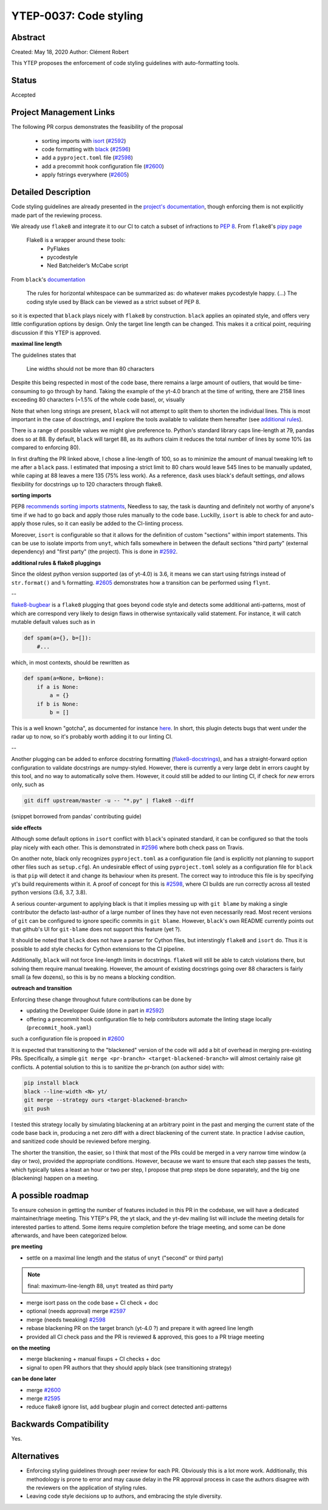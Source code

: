 YTEP-0037: Code styling
=======================

Abstract
--------

Created: May 18, 2020
Author: Clément Robert

This YTEP proposes the enforcement of code styling guidelines with auto-formatting tools.


Status
------

Accepted

Project Management Links
------------------------

The following PR corpus demonstrates the feasibility of the proposal

  * sorting imports with `isort <https://github.com/timothycrosley/isort>`_ (`#2592 <https://github.com/yt-project/yt/pull/2592>`_)
  * code formatting with `black <https://github.com/psf/black>`_ (`#2596 <https://github.com/yt-project/yt/pull/2596>`_)
  * add a ``pyproject.toml`` file (`#2598 <https://github.com/yt-project/yt/pull/2598>`_)
  * add a precommit hook configuration file (`#2600 <https://github.com/yt-project/yt/pull/2600>`_)
  * apply fstrings everywhere (`#2605 <https://github.com/yt-project/yt/pull/2605>`_)

Detailed Description
--------------------

Code styling guidelines are already presented in the `project's documentation
<https://yt-project.org/docs/dev/developing/developing.html#coding-style-guide>`_,
though enforcing them is not explicitly made part of the reviewing process.

We already use ``flake8`` and integrate it to our CI to catch a subset of
infractions to `PEP 8 <https://www.python.org/dev/peps/pep-0008/>`_. From
``flake8``'s `pipy page <https://pypi.org/project/flake8/>`_

  Flake8 is a wrapper around these tools:
    - PyFlakes
    - pycodestyle
    - Ned Batchelder’s McCabe script

From ``black``'s `documentation <https://black.readthedocs.io/en/stable/the_black_code_style.html>`_

  The rules for horizontal whitespace can be summarized as: do whatever makes
  pycodestyle happy.
  (...)
  The coding style used by Black can be viewed as a strict subset of PEP 8.

so it is expected that ``black`` plays nicely with ``flake8`` by construction.
``black`` applies an opinated style, and offers very little configuration options
by design. Only the target line length can be changed. This makes it a critical 
point, requiring discussion if this YTEP is approved.

**maximal line length**

The guidelines states that

    Line widths should not be more than 80 characters

Despite this being respected in most of the code base, there remains a large amount of
outliers, that would be time-consuming to go through by hand. Taking the example of the
yt-4.0 branch at the time of writing, there are 2158 lines exceeding 80 characters
(~1.5% of the whole code base), or, visually

.. image:: ../images/lw-ytep-37.png

Note that when long strings are present, ``black`` will not attempt to split them to
shorten the individual lines.
This is most important in the case of dosctrings, and I explore the tools available to
validate them hereafter (see `additional rules`_).

There is a range of possible values we might give preference to. Python's standard
library caps line-length at 79, pandas does so at 88. By default, ``black`` will target
88, as its authors claim it reduces the total number of lines by some 10% (as compared
to enforcing 80).

In first drafting the PR linked above, I chose a line-length of 100, so as to minimize
the amount of manual tweaking left to me after a ``black`` pass. I estimated that
imposing a strict limit to 80 chars would leave 545 lines to be manually updated, while
caping at 88 leaves a mere 135 (75% less work). As a reference, ``dask`` uses black's
default settings, *and* allows flexibility for docstrings up to 120 characters through
flake8.


**sorting imports**

PEP8 `recommends sorting imports statments <https://www.python.org/dev/peps/pep-0008/#imports>`_,
Needless to say, the task is daunting and definitely not worthy of anyone's time if we
had to go back and apply those rules manually to the code base.
Luckilly, ``isort`` is able to check for and auto-apply those rules, so it can easily be
added to the CI-linting process.

Moreover, ``isort`` is configurable so that it allows for the definition of custom
"sections" within import statements. This can be use to isolate imports from ``unyt``,
which falls somewhere in between the default sections "third party" (external
dependency) and "first party" (the project). This is done in 
`#2592 <https://github.com/yt-project/yt/pull/2592>`_.

.. _additional rules:
**additional rules & flake8 pluggings**

Since the oldest python version supported (as of yt-4.0) is 3.6, it means we can start
using fstrings instead of ``str.format()`` and ``%`` formatting.
`#2605 <https://github.com/yt-project/yt/pull/2605>`_ demonstrates how a transition can
be performed using ``flynt``.

--

`flake8-bugbear <https://github.com/PyCQA/flake8-bugbear>`_ is a ``flake8`` plugging
that goes beyond code style and detects some additional anti-patterns, most of which are
correspond very likely to design flaws in otherwise syntaxically valid statement. For
instance, it will catch mutable default values such as in

.. code:: python

    def spam(a={}, b=[]):
        #...

which, in most contexts, should be rewritten as 

.. code:: python

    def spam(a=None, b=None):
        if a is None:
            a = {}
        if b is None:
            b = []
        
This is a well known "gotcha", as documented for instance
`here <https://docs.python-guide.org/writing/gotchas/#mutable-default-arguments>`_.
In short, this plugin detects bugs that went under the radar up to now, so it's
probably worth adding it to our linting CI.

--

Another plugging can be added to enforce docstring formatting
(`flake8-docstrings <https://github.com/PyCQA/flake8-docstrings>`_), and has a
straight-forward option configuration to validate docstrings are numpy-styled. However,
there is currently a very large debt in errors caught by this tool, and no way to
automatically solve them. However, it could still be added to our linting CI, if check
for *new* errors only, such as

.. code:: bash

    git diff upstream/master -u -- "*.py" | flake8 --diff

(snippet borrowed from pandas' contributing guide)



**side effects**

Although some default options in ``isort`` conflict with ``black``'s opinated standard,
it can be configured so that the tools play nicely with each other.
This is demonstrated in `#2596 <https://github.com/yt-project/yt/pull/2596>`_ where both
check pass on Travis.

On another note, black only recognizes ``pyproject.toml`` as a configuration file (and
is explicitly not planning to support other files such as ``setup.cfg``).
An undesirable effect of using  ``pyproject.toml`` solely as a configuration file for
``black`` is that ``pip`` will detect it and change its behaviour when its present. The
correct way to introduce this file is by specifying yt's build requirements within it. 
A proof of concept for this is `#2598 <https://github.com/yt-project/yt/pull/2598>`_,
where CI builds are run correctly across all tested python versions (3.6, 3.7, 3.8).

A serious counter-argument to applying black is that it implies messing up with ``git
blame`` by making a single contributor the defacto last-author of a large number of
lines they have not even necessarily read. Most recent versions of ``git`` can be
configured to ignore specific commits in ``git blame``. However, ``black``'s own README
currently points out that github's UI for ``git-blame`` does not support this feature
(yet ?).

It should be noted that ``black`` does not have a parser for Cython files, but
interstingly ``flake8`` and ``isort`` do. Thus it is possible to add style checks for
Cython extensions to the CI pipeline.

Additionally, ``black`` will not force line-length limits in docstrings.
``flake8`` will still be able to catch violations there, but solving them
require manual tweaking. However, the amount of existing docstrings going over
88 characters is fairly small (a few dozens), so this is by no means a blocking
condition.


**outreach and transition**

Enforcing these change throughout future contributions can be done by

* updating the Developper Guide (done in part in `#2592 <https://github.com/yt-project/yt/pull/2592>`_)
* offering a precommit hook configuration file to help contributors automate the linting stage locally (``precommit_hook.yaml``)
such a configuration file is propoed in  `#2600 <https://github.com/yt-project/yt/pull/2600>`_

It is expected that transitioning to the "blackened" version of the code will add a bit
of overhead in merging pre-existing PRs. Specifically, a simple ``git merge <pr-branch>
<target-blackened-branch>`` will almost certainly raise git conflicts. A potential
solution to this is to sanitize the pr-branch (on author side) with:

.. code:: shell

    pip install black
    black --line-width <N> yt/
    git merge --strategy ours <target-blackened-branch>
    git push

I tested this strategy locally by simulating blackening at an arbitrary point in the
past and merging the current state of the code base back in, producing a net zero diff
with a direct blackening of the current state. In practice I advise caution, and
sanitized code should be reviewed before merging.


The shorter the transition, the easier, so I think that most of the PRs could be
merged in a very narrow time window (a day or two), provided the appropriate
conditions. However, because we want to ensure that each step passes the tests,
which typically takes a least an hour or two per step, I propose that prep steps
be done separately, and the big one (blackening) happen on a meeting.

A possible roadmap
------------------

To ensure cohesion in getting the number of features included in this PR in the
codebase, we will have a dedicated maintainer/triage meeting. This YTEP's PR, the yt
slack, and the yt-dev mailing list will include the meeting details for interested
parties to attend. Some items require completion before the triage meeting, and some can
be done afterwards, and have been categorized below.

**pre meeting**

* settle on a maximal line length and the status of ``unyt`` ("second" or third party)


.. note::

    final: maximum-line-length 88, ``unyt`` treated as third party

* merge isort pass on the code base + CI check + doc
* optional (needs approval) merge `#2597 <https://github.com/yt-project/yt/pull/2597>`_
* merge (needs tweaking) `#2598 <https://github.com/yt-project/yt/pull/2598>`_
* rebase blackening PR on the target branch (yt-4.0 ?) and prepare it with agreed line length
* provided all CI check pass and the PR is reviewed & approved, this goes to a PR triage meeting

**on the meeting**

* merge blackening + manual fixups + CI checks + doc
* signal to open PR authors that they should apply black (see transitioning strategy)

**can be done later**

* merge `#2600 <https://github.com/yt-project/yt/pull/2600>`_
* merge `#2595 <https://github.com/yt-project/yt/pull/2595>`_
* reduce flake8 ignore list, add bugbear plugin and correct detected anti-patterns


Backwards Compatibility
-----------------------

Yes.

Alternatives
------------

* Enforcing styling guidelines through peer review for each PR. Obviously this is a
  lot more work. Additionally, this methodology is prone to error and may cause delay in
  the PR approval process in case the authors disagree with the reviewers on the
  application of styling rules.
* Leaving code style decisions up to authors, and embracing the style diversity. 

